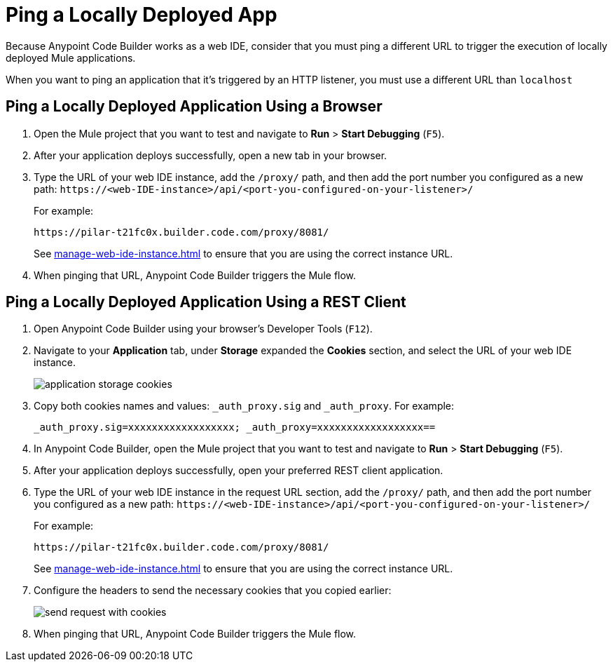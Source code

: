 = Ping a Locally Deployed App

Because Anypoint Code Builder works as a web IDE, consider that you must ping a different URL to trigger the execution of locally deployed Mule applications.

When you want to ping an application that it's triggered by an HTTP listener, you must use a different URL than `localhost`

== Ping a Locally Deployed Application Using a Browser

. Open the Mule project that you want to test and navigate to *Run* > *Start Debugging* (`F5`).
. After your application deploys successfully, open a new tab in your browser.
. Type the URL of your web IDE instance, add the `/proxy/` path, and then add the port number you configured as a new path:
`+https://<web-IDE-instance>/api/<port-you-configured-on-your-listener>/+`
+
For example:
+
[source]
--
https://pilar-t21fc0x.builder.code.com/proxy/8081/
--
+
See xref:manage-web-ide-instance.adoc[] to ensure that you are using the correct instance URL.
. When pinging that URL, Anypoint Code Builder triggers the Mule flow.

== Ping a Locally Deployed Application Using a REST Client

. Open Anypoint Code Builder using your browser's Developer Tools (`F12`).
. Navigate to your *Application* tab, under *Storage* expanded the *Cookies* section, and select the URL of your web IDE instance.
+
image::application-storage-cookies.png[]
. Copy both cookies names and values: `_auth_proxy.sig` and `_auth_proxy`. For example:
+
[source]
--
_auth_proxy.sig=xxxxxxxxxxxxxxxxxx; _auth_proxy=xxxxxxxxxxxxxxxxxx==
--
. In Anypoint Code Builder, open the Mule project that you want to test and navigate to *Run* > *Start Debugging* (`F5`).
. After your application deploys successfully, open your preferred REST client application.
. Type the URL of your web IDE instance in the request URL section, add the `/proxy/` path, and then add the port number you configured as a new path:
`+https://<web-IDE-instance>/api/<port-you-configured-on-your-listener>/+`
+
For example:
+
[source]
--
https://pilar-t21fc0x.builder.code.com/proxy/8081/
--
+
See xref:manage-web-ide-instance.adoc[] to ensure that you are using the correct instance URL.
. Configure the headers to send the necessary cookies that you copied earlier:
+
image::send-request-with-cookies.png[]
. When pinging that URL, Anypoint Code Builder triggers the Mule flow.
